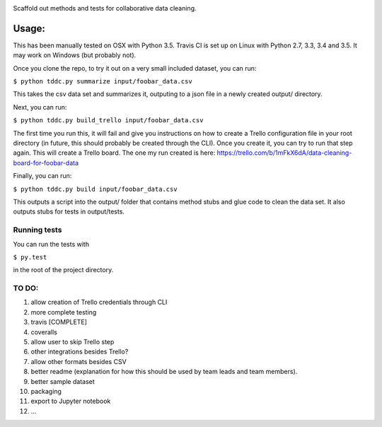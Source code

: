 .. image:: https://travis-ci.org/DataKind-SG/test-driven-data-cleaning.svg?branch=master
    :target: https://travis-ci.org/DataKind-SG/test-driven-data-cleaning# Test Driven Data Cleaning
    :alt: Build Status

Scaffold out methods and tests for collaborative data cleaning.

======
Usage:
======

This has been manually tested on OSX with Python 3.5. Travis CI is set up on Linux with Python 2.7, 3.3, 3.4 and 3.5. It may work on Windows (but probably not).

Once you clone the repo, to try it out on a very small included dataset, you can run:

``$ python tddc.py summarize input/foobar_data.csv``

This takes the csv data set and summarizes it, outputing to a json file in a newly created output/ directory.

Next, you can run:

``$ python tddc.py build_trello input/foobar_data.csv``

The first time you run this, it will fail and give you instructions on how to create a Trello configuration file in your root directory (in future, this should probably be created through the CLI).
Once you create it, you can try to run that step again. This will create a Trello board. The one my run created is here: https://trello.com/b/1mFkX6dA/data-cleaning-board-for-foobar-data

Finally, you can run:

``$ python tddc.py build input/foobar_data.csv``

This outputs a script into the output/ folder that contains method stubs and glue code to clean the data set. It also outputs stubs for tests in output/tests.

Running tests
=============

You can run the tests with 

``$ py.test``

in the root of the project directory.


TO DO:
======

1. allow creation of Trello credentials through CLI
2. more complete testing
3. travis [COMPLETE]
4. coveralls
5. allow user to skip Trello step
6. other integrations besides Trello?
7. allow other formats besides CSV
8. better readme (explanation for how this should be used by team leads and team members).
9. better sample dataset
10. packaging
11. export to Jupyter notebook
12. ...
